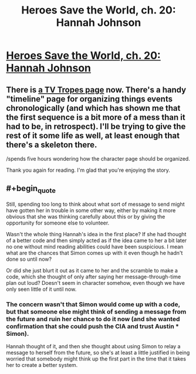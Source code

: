 #+TITLE: Heroes Save the World, ch. 20: Hannah Johnson

* [[https://heroessavetheworld.wordpress.com/2016/11/15/not-too-small-ch-7-hannah-johnson/][Heroes Save the World, ch. 20: Hannah Johnson]]
:PROPERTIES:
:Author: callmebrotherg
:Score: 13
:DateUnix: 1479190389.0
:FlairText: WIP
:END:

** There is [[http://tvtropes.org/pmwiki/pmwiki.php/Literature/HeroesSaveTheWorld][a TV Tropes page]] now. There's a handy "timeline" page for organizing things events chronologically (and which has shown me that the first sequence is a bit more of a mess than it had to be, in retrospect). I'll be trying to give the rest of it some life as well, at least enough that there's a skeleton there.

/spends five hours wondering how the character page should be organized.

Thank you again for reading. I'm glad that you're enjoying the story.
:PROPERTIES:
:Author: callmebrotherg
:Score: 3
:DateUnix: 1479191105.0
:END:


** #+begin_quote
  Still, spending too long to think about what sort of message to send might have gotten her in trouble in some other way, either by making it more obvious that she was thinking carefully about this or by giving the opportunity for someone else to volunteer.
#+end_quote

Wasn't the whole thing Hannah's idea in the first place? If she had thought of a better code and then simply acted as if the idea came to her a bit later no one without mind reading abilities could have been suspicious. I mean what are the chances that Simon comes up with it even though he hadn't done so until now?

Or did she just blurt it out as it came to her and the scramble to make a code, which she thought of only after saying her message-through-time plan out loud? Doesn't seem in character somehow, even though we have only seen little of it until now.
:PROPERTIES:
:Author: Bowbreaker
:Score: 1
:DateUnix: 1481001591.0
:END:

*** The concern wasn't that Simon would come up with a code, but that someone else might think of sending a message from the future and ruin her chance to do it now (and she wanted confirmation that she could push the CIA and trust Austin * Simon).

Hannah thought of it, and then she thought about using Simon to relay a message to herself from the future, so she's at least a little justified in being worried that somebody might think up the first part in the time that it takes her to create a better system.
:PROPERTIES:
:Author: callmebrotherg
:Score: 2
:DateUnix: 1481018066.0
:END:
